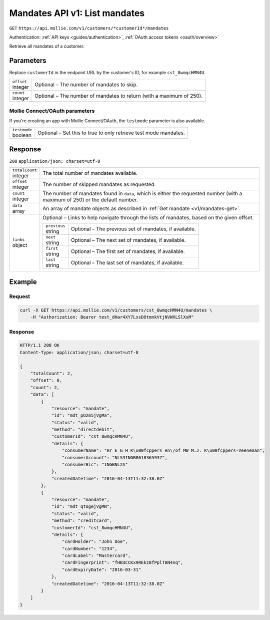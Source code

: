 .. _v1/mandates-list:

Mandates API v1: List mandates
==============================
``GET`` ``https://api.mollie.com/v1/customers/*customerId*/mandates``

Authentication: :ref:`API keys <guides/authentication>`, :ref:`OAuth access tokens <oauth/overview>`

Retrieve all mandates of a customer.

Parameters
----------
Replace ``customerId`` in the endpoint URL by the customer's ID, for example ``cst_8wmqcHMN4U``.

.. list-table::
   :widths: auto

   * - | ``offset``
       | integer
     - Optional – The number of mandates to skip.

   * - | ``count``
       | integer
     - Optional – The number of mandates to return (with a maximum of 250).

Mollie Connect/OAuth parameters
^^^^^^^^^^^^^^^^^^^^^^^^^^^^^^^
If you're creating an app with Mollie Connect/OAuth, the ``testmode`` parameter is also available.

.. list-table::
   :widths: auto

   * - | ``testmode``
       | boolean
     - Optional – Set this to true to only retrieve test mode mandates.

Response
--------
``200`` ``application/json; charset=utf-8``

.. list-table::
   :widths: auto

   * - | ``totalCount``
       | integer
     - The total number of mandates available.

   * - | ``offset``
       | integer
     - The number of skipped mandates as requested.

   * - | ``count``
       | integer
     - The number of mandates found in ``data``, which is either the requested number (with a maximum of 250) or the
       default number.

   * - | ``data``
       | array
     - An array of mandate objects as described in :ref:`Get mandate <v1/mandates-get>`.

   * - | ``links``
       | object
     - Optional – Links to help navigate through the lists of mandates, based on the given offset.

       .. list-table::
          :widths: auto

          * - | ``previous``
              | string
            - Optional – The previous set of mandates, if available.

          * - | ``next``
              | string
            - Optional – The next set of mandates, if available.

          * - | ``first``
              | string
            - Optional – The first set of mandates, if available.

          * - | ``last``
              | string
            - Optional – The last set of mandates, if available.

Example
-------

Request
^^^^^^^
.. code-block:: bash

   curl -X GET https://api.mollie.com/v1/customers/cst_8wmqcHMN4U/mandates \
       -H "Authorization: Bearer test_dHar4XY7LxsDOtmnkVtjNVWXLSlXsM"

Response
^^^^^^^^
.. code-block:: http

   HTTP/1.1 200 OK
   Content-Type: application/json; charset=utf-8

   {
       "totalCount": 2,
       "offset": 0,
       "count": 2,
       "data": [
           {
               "resource": "mandate",
               "id": "mdt_pO2m5jVgMa",
               "status": "valid",
               "method": "directdebit",
               "customerId": "cst_8wmqcHMN4U",
               "details": {
                   "consumerName": "Hr E G H K\u00fcppers en\/of MW M.J. K\u00fcppers-Veeneman",
                   "consumerAccount": "NL53INGB0618365937",
                   "consumerBic": "INGBNL2A"
               },
               "createdDatetime": "2016-04-13T11:32:38.0Z"
           },
           {
               "resource": "mandate",
               "id": "mdt_qtUgejVgMN",
               "status": "valid",
               "method": "creditcard",
               "customerId": "cst_8wmqcHMN4U",
               "details": {
                   "cardHolder": "John Doe",
                   "cardNumber": "1234",
                   "cardLabel": "Mastercard",
                   "cardFingerprint": "fHB3CCKx9REkz8fPplT8N4nq",
                   "cardExpiryDate": "2016-03-31"
               },
               "createdDatetime": "2016-04-13T11:32:38.0Z"
           }
       ]
   }
